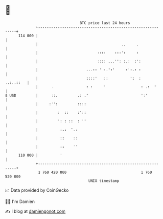 * 👋

#+begin_example
                                     BTC price last 24 hours                    
                 +------------------------------------------------------------+ 
         114 000 |                                                            | 
                 |                                      ..     .              | 
                 |                           ::::    :::':     :              | 
                 |                           :::: ...'': :.:  :':             | 
                 |                      ...:: ' :.':'     :':.: :             | 
                 |                      ::::'   ::          ':  :   ..:..::   | 
                 |      .               : :     '                : .:  '      | 
   $ USD         |      ::.         .: .'                        ':'          | 
                 |     :'':         ::::                                      | 
                 |         :  ::    :'::                                      | 
                 |         ': : ::  : ''                                      | 
                 |          :.:  '.:                                          | 
                 |          ::    ::                                          | 
                 |          ::    ''                                          | 
         110 000 |          '                                                 | 
                 +------------------------------------------------------------+ 
                  1 760 420 000                                  1 760 520 000  
                                         UNIX timestamp                         
#+end_example
📈 Data provided by CoinGecko

🧑‍💻 I'm Damien

✍️ I blog at [[https://www.damiengonot.com][damiengonot.com]]
